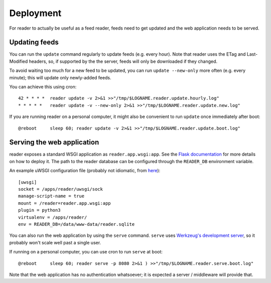 
Deployment
==========

For reader to actually be useful as a feed reader, feeds need to get updated
and the web application needs to be served.


Updating feeds
--------------

You can run the ``update`` command  regularly to update feeds (e.g. every
hour). Note that reader uses the ETag and Last-Modified headers, so, if
supported by the the server, feeds will only be downloaded if they changed.

To avoid waiting too much for a new feed to be updated, you can run
``update --new-only`` more often (e.g. every minute); this will update
only newly-added feeds.

You can achieve this using cron::

    42 * * * *  reader update -v 2>&1 >>"/tmp/$LOGNAME.reader.update.hourly.log"
    * * * * *   reader update -v --new-only 2>&1 >>"/tmp/$LOGNAME.reader.update.new.log"

If you are running reader on a personal computer, it might also be convenient
to run ``update`` once immediately after boot::

    @reboot     sleep 60; reader update -v 2>&1 >>"/tmp/$LOGNAME.reader.update.boot.log"


Serving the web application
---------------------------

reader exposes a standard WSGI application as ``reader.app.wsgi:app``.
See the `Flask documentation`_ for more details on how to deploy it.
The path to the reader database can be configured through the ``READER_DB`` 
environment variable.

An example uWSGI configuration file (probably not idiomatic, from `here`_)::

    [uwsgi]
    socket = /apps/reader/uwsgi/sock
    manage-script-name = true
    mount = /reader=reader.app.wsgi:app
    plugin = python3
    virtualenv = /apps/reader/
    env = READER_DB=/data/www-data/reader.sqlite

You can also run the web application by using the ``serve`` command.
``serve`` uses `Werkzeug's development server`_, so it probably won't scale
well past a single user.

If running on a personal computer, you can use cron to run ``serve`` at boot::

    @reboot     sleep 60; reader serve -p 8080 2>&1 ) >>"/tmp/$LOGNAME.reader.serve.boot.log"

Note that the web application has no authentication whatsoever; it is expected
a server / middleware will provide that.
    
    
.. _here: https://github.com/lemon24/owncloud/blob/936b0aa6015eb8b4a42e37ff7dc8df2bae87263d/reader.yaml#L79
.. _Flask documentation: http://flask.pocoo.org/docs/1.0/deploying/
.. _Werkzeug's development server: http://werkzeug.pocoo.org/docs/0.14/serving/#werkzeug.serving.run_simple

